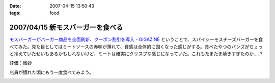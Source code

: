 :date: 2007-04-15 13:50:43
:tags: food

=================================
2007/04/15 新モスバーガーを食べる
=================================

`モスバーガーがバーガー商品を全面刷新、クーポン割引を導入 - GIGAZINE`_ ということで、スパイシーモスチーズバーガーを食べてみた。見た目としてはミートソースの赤味が薄れて、食感は全体的に固くなった感じがする。食べたやつのバンズがちょっと冷えていたせいもあるかもしれないけど、ミートは確実にクリスプな感じになっていた。これもたまたま焼きすぎたのか‥‥？

評価：微妙

店員が慣れた頃にもう一度食べてみよう。

.. _`モスバーガーがバーガー商品を全面刷新、クーポン割引を導入 - GIGAZINE`: http://gigazine.net/index.php?/news/comments/20070412_mos/


.. :extend type: text/html
.. :extend:



.. :comments:
.. :comment id: 2007-04-21.9446002703
.. :title: Re:新モスバーガーを食べる
.. :author: 泡盛マイスター
.. :date: 2007-04-21 10:45:46
.. :email: 
.. :url: http://plaza.rakuten.co.jp/awamorimeister/diary/200704210000/
.. :body:
.. モスバーガーの『新.モスバーガー』＆『新.テリヤキバーガー』、さっそく食べてきました。実は、近くのモスバーガー・首里店のチラシに割引券がついてたんです。
.. 
.. 新. モスバーガー、野菜のたっぷり入ったソースと、どっさり入ったタマネギがスパイシー。パティもボリュームがあって、ジューシー。なるほど、おいしくなりました。新.テリヤキバーガーも、２種類の味噌をブレンドしたソースと、たっぷりのマヨネーズが、とってもグッド！　お店にもよるのかもしれませんが、自分は結構満喫です。
.. 


.. image:: 20070415_newmos.*
   :width: 33%

